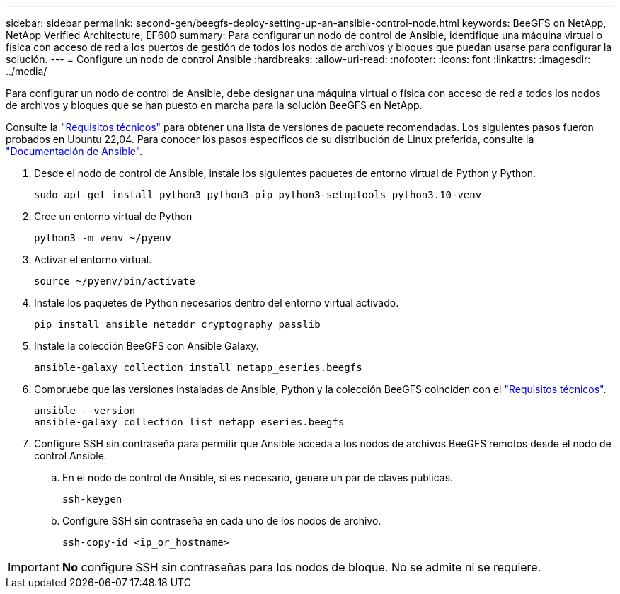 ---
sidebar: sidebar 
permalink: second-gen/beegfs-deploy-setting-up-an-ansible-control-node.html 
keywords: BeeGFS on NetApp, NetApp Verified Architecture, EF600 
summary: Para configurar un nodo de control de Ansible, identifique una máquina virtual o física con acceso de red a los puertos de gestión de todos los nodos de archivos y bloques que puedan usarse para configurar la solución. 
---
= Configure un nodo de control Ansible
:hardbreaks:
:allow-uri-read: 
:nofooter: 
:icons: font
:linkattrs: 
:imagesdir: ../media/


[role="lead"]
Para configurar un nodo de control de Ansible, debe designar una máquina virtual o física con acceso de red a todos los nodos de archivos y bloques que se han puesto en marcha para la solución BeeGFS en NetApp.

Consulte la link:beegfs-technology-requirements.html#ansible-control-node-requirements["Requisitos técnicos"] para obtener una lista de versiones de paquete recomendadas. Los siguientes pasos fueron probados en Ubuntu 22,04. Para conocer los pasos específicos de su distribución de Linux preferida, consulte la https://docs.ansible.com/ansible/latest/installation_guide/intro_installation.html["Documentación de Ansible"^].

. Desde el nodo de control de Ansible, instale los siguientes paquetes de entorno virtual de Python y Python.
+
[source, console]
----
sudo apt-get install python3 python3-pip python3-setuptools python3.10-venv
----
. Cree un entorno virtual de Python
+
[source, console]
----
python3 -m venv ~/pyenv
----
. Activar el entorno virtual.
+
[source, console]
----
source ~/pyenv/bin/activate
----
. Instale los paquetes de Python necesarios dentro del entorno virtual activado.
+
[source, console]
----
pip install ansible netaddr cryptography passlib
----
. Instale la colección BeeGFS con Ansible Galaxy.
+
[source, console]
----
ansible-galaxy collection install netapp_eseries.beegfs
----
. Compruebe que las versiones instaladas de Ansible, Python y la colección BeeGFS coinciden con el link:beegfs-technology-requirements.html#ansible-control-node-requirements["Requisitos técnicos"].
+
[source, console]
----
ansible --version
ansible-galaxy collection list netapp_eseries.beegfs
----
. Configure SSH sin contraseña para permitir que Ansible acceda a los nodos de archivos BeeGFS remotos desde el nodo de control Ansible.
+
.. En el nodo de control de Ansible, si es necesario, genere un par de claves públicas.
+
[source, console]
----
ssh-keygen
----
.. Configure SSH sin contraseña en cada uno de los nodos de archivo.
+
[source, console]
----
ssh-copy-id <ip_or_hostname>
----





IMPORTANT: *No* configure SSH sin contraseñas para los nodos de bloque. No se admite ni se requiere.
